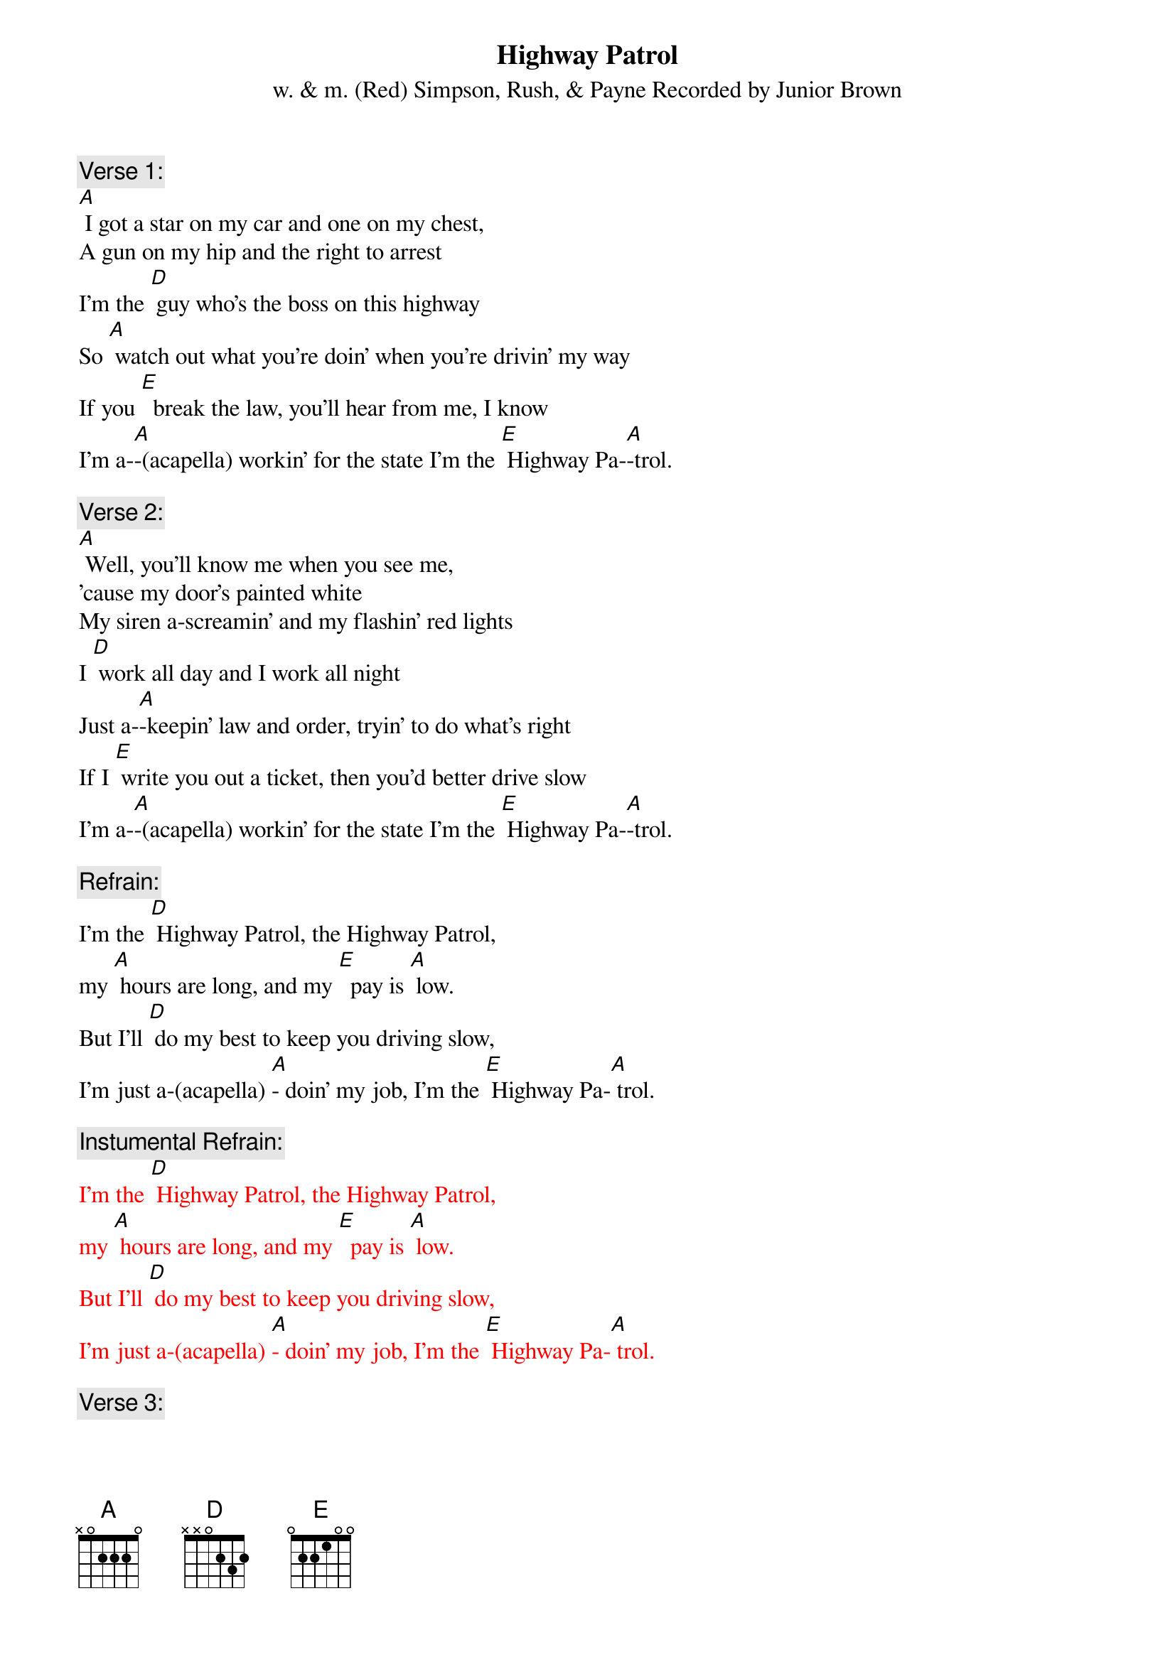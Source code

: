 {t: Highway Patrol}
{st: w. & m. (Red) Simpson, Rush, & Payne Recorded by Junior Brown}

{c: Verse 1:}
[A] I got a star on my car and one on my chest,
A gun on my hip and the right to arrest
I'm the [D] guy who's the boss on this highway
So [A] watch out what you're doin' when you're drivin' my way
If you [E]  break the law, you'll hear from me, I know
I'm a-[A]-(acapella) workin' for the state I'm the [E] Highway Pa-[A]-trol.

{c: Verse 2:}
[A] Well, you'll know me when you see me,
'cause my door's painted white
My siren a-screamin' and my flashin' red lights
I [D] work all day and I work all night
Just a-[A]-keepin' law and order, tryin' to do what's right
If I [E] write you out a ticket, then you'd better drive slow
I'm a-[A]-(acapella) workin' for the state I'm the [E] Highway Pa-[A]-trol.

{c: Refrain:}
I'm the [D] Highway Patrol, the Highway Patrol,
my [A] hours are long, and my [E]  pay is [A] low.
But I'll [D] do my best to keep you driving slow,
I'm just a-(acapella) [A]- doin' my job, I'm the [E] Highway Pa-[A] trol.

{c: Instumental Refrain:}
{textcolour: red}
I'm the [D] Highway Patrol, the Highway Patrol,
my [A] hours are long, and my [E]  pay is [A] low.
But I'll [D] do my best to keep you driving slow,
I'm just a-(acapella) [A]- doin' my job, I'm the [E] Highway Pa-[A] trol.
{textcolour}

{c: Verse 3:}
[A] If you’re drivin’ too fast, like you shouldn't do,
you can bet your boots, I'm coming after you.
If you [D] wanna race, then get on a race track,
cause [A] if you try and run away, I'm gonna bring ya back,
I'm [E]  here to keep all the speeders driving slow,
I'm just a-[A]- (acapella) doin' my job, I'm the [E] Highway Pa-[A]-trol

{c: Instumental last 2 lines Verse 3:}
{textcolour: red}
I'm [E]  here to keep all the speeders driving slow,
I'm just a-[A] doin' my job, I'm the [E] Highway Pa-[A]-trol
{textcolour}

{c: Refrain:}
I'm the [D] Highway Patrol, the Highway Patrol,
my [A] hours are long, and my [E]  pay is [A] low.
But I'll [D] do my best to keep you driving slow,
I'm just a-[A]-(acapella) doin' my job, I'm the [E] Highway Pa-[A]-trol
I'm just  [E]-doin' my job, I'm the Highway Pa-[A]-trol

